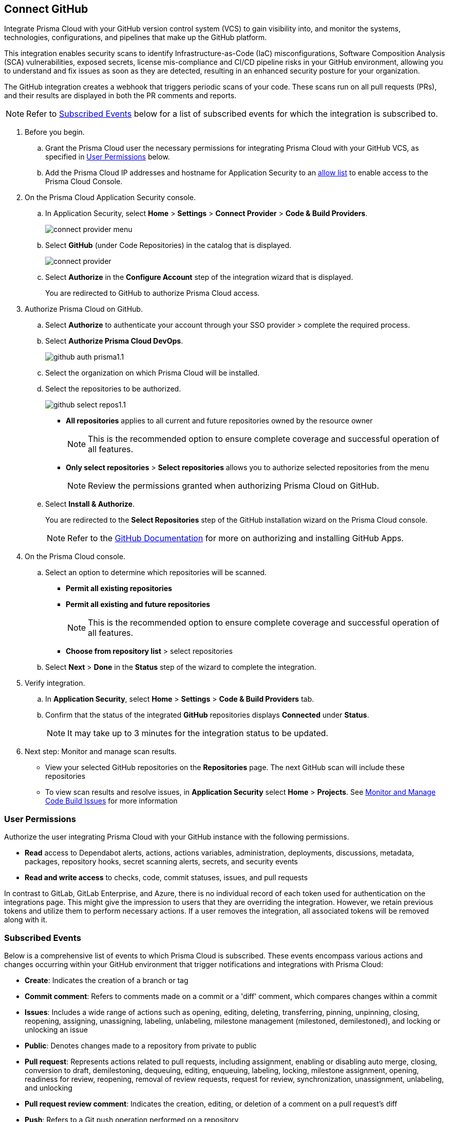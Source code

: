 :topic_type: task

[.task]
== Connect GitHub 

Integrate Prisma Cloud with your GitHub version control system (VCS) to gain visibility into, and monitor the systems, technologies, configurations, and pipelines that make up the GitHub platform.

This integration enables security scans to identify Infrastructure-as-Code (IaC) misconfigurations, Software Composition Analysis (SCA) vulnerabilities, exposed secrets, license mis-compliance and CI/CD pipeline risks in your GitHub environment, allowing you to understand and fix issues as soon as they are detected, resulting in an enhanced security posture for your organization.

The GitHub integration creates a webhook that triggers periodic scans of your code. These scans run on all pull requests (PRs), and their results are displayed in both the PR comments and reports.

NOTE: Refer to <<#subscribed-events,Subscribed Events>> below for a list of subscribed events for which the integration is subscribed to. 

[.procedure]

. Before you begin.
.. Grant the Prisma Cloud user the necessary permissions for integrating Prisma Cloud with your GitHub VCS, as specified in <<#user-permissions, User Permissions>> below.

.. Add the Prisma Cloud IP addresses and hostname for Application Security to an xref:../../../../get-started/console-prerequisites.adoc[allow list] to enable access to the Prisma Cloud Console. 


. On the Prisma Cloud Application Security console.

.. In Application Security, select *Home* > *Settings* > *Connect Provider* > *Code & Build Providers*.
+
image::application-security/connect-provider-menu.png[]

.. Select *GitHub* (under Code Repositories) in the catalog that is displayed.
+
image::application-security/connect-provider.png[]

.. Select *Authorize* in the *Configure Account* step of the integration wizard that is displayed.
+
You are redirected to GitHub to authorize Prisma Cloud access.

. Authorize Prisma Cloud on GitHub. 
.. Select *Authorize* to authenticate your account through your SSO provider > complete the required process.

.. Select *Authorize Prisma Cloud DevOps*.
+
image::application-security/github-auth-prisma1.1.png[]

.. Select the organization on which Prisma Cloud will be installed.
.. Select the repositories to be authorized.
+
image::application-security/github-select-repos1.1.png[]
+
* *All repositories* applies to all current and future repositories owned by the resource owner 
+
NOTE: This is the recommended option to ensure complete coverage and successful operation of all features.

* *Only select repositories* > *Select repositories* allows you to authorize selected repositories from the menu 
+
NOTE: Review the permissions granted when authorizing Prisma Cloud on GitHub.

.. Select *Install & Authorize*.
+
You are redirected to the *Select Repositories* step of the GitHub installation wizard on the Prisma Cloud console.
+
NOTE: Refer to the https://docs.github.com/en/apps/using-github-apps/installing-a-github-app-from-a-third-party[GitHub Documentation] for more on authorizing and installing GitHub Apps.

. On the Prisma Cloud console.
.. Select an option to determine which repositories will be scanned.
+
* *Permit all existing repositories*
* *Permit all existing and future repositories*
+
NOTE: This is the recommended option to ensure complete coverage and successful operation of all features.
* *Choose from repository list*  > select repositories

.. Select *Next* > *Done* in the *Status* step of the wizard to complete the integration.

. Verify integration.
.. In *Application Security*, select *Home* > *Settings* > *Code & Build Providers* tab.
.. Confirm that the status of the integrated *GitHub* repositories displays *Connected* under *Status*.
+
NOTE: It may take up to 3 minutes for the integration status to be updated.

. Next step: Monitor and manage scan results.
+
* View your selected GitHub repositories on the *Repositories* page. The next GitHub scan will include these repositories
* To view scan results and resolve issues, in *Application Security* select *Home* > *Projects*. See xref:../../../risk-management/monitor-and-manage-code-build/monitor-and-manage-code-build.adoc[Monitor and Manage Code Build Issues] for more information  

[#user-permissions]
=== User Permissions

Authorize the user integrating Prisma Cloud with your GitHub instance with the following permissions.

* *Read* access to Dependabot alerts, actions, actions variables, administration, deployments, discussions, metadata, packages, repository hooks, secret scanning alerts, secrets, and security events
* *Read and write access* to checks, code, commit statuses, issues, and pull requests

In contrast to GitLab, GitLab Enterprise, and Azure, there is no individual record of each token used for authentication on the integrations page. This might give the impression to users that they are overriding the integration. However, we retain previous tokens and utilize them to perform necessary actions. If a user removes the integration, all associated tokens will be removed along with it.

[#subscribed-events]
=== Subscribed Events

Below is a comprehensive list of events to which Prisma Cloud is subscribed. These events encompass various actions and changes occurring within your GitHub environment that trigger notifications and integrations with Prisma Cloud:

* *Create*: Indicates the creation of a branch or tag
* *Commit comment*: Refers to comments made on a commit or a 'diff' comment, which compares changes within a commit
* *Issues*: Includes a wide range of actions such as opening, editing, deleting, transferring, pinning, unpinning, closing, reopening, assigning, unassigning, labeling, unlabeling, milestone management (milestoned, demilestoned), and locking or unlocking an issue
* *Public*: Denotes changes made to a repository from private to public
* *Pull request*: Represents actions related to pull requests, including assignment, enabling or disabling auto merge, closing, conversion to draft, demilestoning, dequeuing, editing, enqueuing, labeling, locking, milestone assignment, opening, readiness for review, reopening, removal of review requests, request for review, synchronization, unassignment, unlabeling, and unlocking
* *Pull request review comment*: Indicates the creation, editing, or deletion of a comment on a pull request's diff
* *Push*: Refers to a Git push operation performed on a repository
* *Repository*: Includes actions such as creation, deletion, archiving, unarchiving, publicizing, privatizing, editing, renaming, or transferring of a repository 